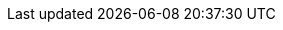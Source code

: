 //description and subheading text
:description: The PEPPOL Business Interoperability Specification, “BIS” from here on after, has been developed by the OpenPEPPOL AISBL Post Award Coordinating Community and is published as part of the PEPPOL specifications.
:author: OpenPEPPOL AISBL, Post-Award Coordinating Community
:version: 3.0.7
:ord_version_it: 3.2.0.3(IT)
:ddt_version_it: 3.1.0.5(IT)
:ord_agreement_version_it: 3.0.0.1(IT)
//PEPPOL
:peppol: https://peppol.eu/?rel=undefined[PEPPOL]
:common: https://joinup.ec.europa.eu/svn/peppol/PEPPOL%20BIS%20Common%20text%20and%20introduction%20-%20ver%201%202014-04-14.pdf[PEPPOL BIS common text and introduction]
:openpeppol: https://peppol.eu/about-openpeppol/?rel=tab41[OpenPEPPOL]
:policy8: https://peppol.eu/downloads/the-peppol-edelivery-network-specifications/[PEPPOL Policy for identifiers, policy 8]
:migration-policy: https://github.com/OpenPEPPOL/documentation/blob/master/LifecycleManagement/ReleaseManagement/Migration%20Policy%20-%20Common%20Document%202014-02-24%20rev%202014-08-27.pdf[OpenPEPPOL Migration Policy]
:peppol-transport: https://peppol.eu/downloads/the-peppol-edelivery-network-specifications/[PEPPOL eDelivery Network Specifications]
:peppol-billing: http://docs.peppol.eu/poacc/billing/3.0/[PEPPOL BIS Billing 3.0]
:main-site: link:/poacc/upgrade-3/[Main documentation site]

//CEN
:CEN: https://www.cen.eu/Pages/default.aspx[CEN]
:bii3: http://www.cenbii.eu/cen-wsbii-3/[CEN WS/BII 3]
:bii: http://www.cenbii.eu/[CEN WS/BII]
:bii-order: ftp://ftp.cen.eu/public/CWAs/BII2/CWA16562/CWA16562-Annex-A-BII-Profile-03-OrderOnly-V2_0_0.pdf[CEN BII2 Profile 03, Order Only]
:bii-ordering: ftp://ftp.cen.eu/public/CWAs/BII2/CWA16562/CWA16562-Annex-G-BII-Profile-28-Ordering-V1_0_0.pdf[CEN BII2 Profile 28, Ordering]
:bii-mlr: ftp://ftp.cen.eu/public/CWAs/BII2/CWA16558/CWA16558-Annex-M-BII-Profile-36-MessageLevelResponse-V1_0_0.pdf[CEN BII2 Profile 36, Message Level Response]

//UBL
:ubl: http://docs.oasis-open.org/ubl/UBL-2.1.html[UBL 2.1]
:ubl-catalogue: http://docs.oasis-open.org/ubl/os-UBL-2.1/xsd/maindoc/UBL-Catalogue-2.1.xsd[UBL Catalogue 2.1]
:ubl-order: http://docs.oasis-open.org/ubl/os-UBL-2.1/xsd/maindoc/UBL-Order-2.1.xsd[UBL Order 2.1]
:ubl-order-response: http://docs.oasis-open.org/ubl/os-UBL-2.1/xsd/maindoc/UBL-OrderResponse-2.1.xsd[UBL Order Response 2.1]
:ubl-appl-resp: http://docs.oasis-open.org/ubl/os-UBL-2.1/xsd/maindoc/UBL-ApplicationResponse-2.1.xsd[UBL Application Response 2.1]
:ubl-despatch-advice: http://docs.oasis-open.org/ubl/os-UBL-2.1/xsd/maindoc/UBL-DespatchAdvice-2.1.xsd[UBL Despatch Advice 2.1]

//ISO:
:ISO15000: https://www.iso.org/standard/61433.html[ISO 15000-5:2014]
:ISO8601:  https://www.iso.org/standard/40874.html[ISO 8601:2004]

//Others
:EIF: http://ec.europa.eu/idabc/en/document/2319/5644.html[EIF]
:schematron: http://schematron.com[Schematron]
:dir-2009-101: http://eur-lex.europa.eu/LexUriServ/LexUriServ.do?uri=OJ:L:2009:258:0011:0019:EN:PDF[Directive 2009/101/EC]

//Italians
:link-nota-aifa: http://www.ema.europa.eu/ema/index.jsp?curl=pages/regulation/document_listing/document_listing_000134.jsp&mid=WC0b01ac0580022c59
:RGS-NSO: http://www.rgs.mef.gov.it/VERSIONE-I/e_government/amministrazioni_pubbliche/acquisti_pubblici_in_rete_apir/nodo_di_smistamento_degli_ordini_di_acquisto_delle_amministrazioni_pubbliche_nso/[RGS - NSO, window="_blank", role="ext-link"]

//codelists
:ISO4217: https://www.iso.org/iso-4217-currency-codes.html[ISO 4217:2015]
:UNCL2005: http://www.unece.org/fileadmin/DAM/trade/untdid/d16b/tred/tred2005.htm[Subset of UN/CEFACT code list 2005, D.16B]
:ISO3166: http://www.iso.org/iso/home/standards/country_codes.htm[ISO 3166-1]
:UNCL4461: https://www.unece.org/fileadmin/DAM/trade/untdid/d16b/tred/tred4461.htm[UN/CEFACT code list 4461, D.16B]
:UNCL5305: https://www.unece.org/fileadmin/DAM/trade/untdid/d16b/tred/tred5305.htm[UN/CEFACT code list 5305, D.16B]
:UNCL5189: https://www.unece.org/fileadmin/DAM/trade/untdid/d16b/tred/tred5189.htm[UN/CEFACT code list 5189, D.16B]
:UNCL7161: https://www.unece.org/fileadmin/DAM/trade/untdid/d16b/tred/tred7161.htm[UN/CEFACT code list 7161, D.16B]
:IANA: http://www.iana.org/assignments/media-types[IANA]
:UNRec20: http://www.unece.org/fileadmin/DAM/cefact/recommendations/rec20/rec20_Rev11e_2015.xls[UN/ECE Recommendation 20, Revision 11 (2015)]
:UNCL1153: https://www.unece.org/fileadmin/DAM/trade/untdid/d16b/tred/tred1153.htm[UN/CEFACT code list 1153, D.16B]
:ISO6523: https://www.iso.org/standard/25773.html[ISO/IEC 6523]
:UNCL7143: http://www.unece.org/fileadmin/DAM/trade/untdid/d16b/tred/tred7143.htm[UN/CEFACT code list 7143, D.16B]
:UNCL1001: https://www.unece.org/fileadmin/DAM/trade/untdid/d17a/tred/tred1001.htm[UN/CEFACT code list 1001, D.17A]
:UNCL4343: https://www.unece.org/fileadmin/DAM/trade/untdid/d17a/tred/tred4343.htm[UN/CEFACT code list 4343, D.17A]
:cef-codelists: https://ec.europa.eu/cefdigital/wiki/display/CEFDIGITAL/Code+lists#Codelists-1[CEF Code lists]
:UNCL4079: https://www.unece.org/fileadmin/DAM/trade/untdid/d17a/tred/tred4079.htm[UN/CEFACT code list 4079, D.17A]
:link-hazmattool: http://www.hazmattool.com/info.php

//examples
:order-UC: https://github.com/OpenPEPPOL/poacc-upgrade-3/tree/master/rules/use-case-examples/order[Use case example files]
:order-response-UC: https://github.com/OpenPEPPOL/poacc-upgrade-3/tree/master/guides/rules/use-case-examples/order-response[Use case example files]
:imr-UC: https://docs.peppol.eu/poacc/upgrade-3/files/PEPPOLBIS-Examples.zip[Use case example files]
:examples-zip: http://test-docs.peppol.eu/poacc/upgrade-3/files/PEPPOLBIS-Examples.zip[Example files (ZIP)]

//internal
:link-codelist: link:peppol-bis-3/menu/codelist-home.html[Codifiche e Identificatori]
:codelist-ICD: link:peppol-bis-3/structure/codelist/ICD.xml[Codifica ICD]
:codelist-EAS: link:peppol-bis-3/structure/codelist/eas.xml[Codifica EAS]
:vat-codes: link:peppol-bis-3/structure/codelist/UNCL5305.xml[Codifica UNCL5305]
:mime-codes: link:peppol-bis-3/structure/codelist/MimeCode.xml[Codifica Mime]
